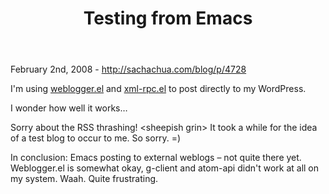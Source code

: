 #+TITLE: Testing from Emacs

February 2nd, 2008 -
[[http://sachachua.com/blog/p/4728][http://sachachua.com/blog/p/4728]]

I'm using
[[http://elisp.info/package/weblogger/weblogger.el][weblogger.el]] and
[[http://elisp.info/package/xml-rpc/xml-rpc.el][xml-rpc.el]] to post
directly to my WordPress.

I wonder how well it works...

Sorry about the RSS thrashing! <sheepish grin> It took a while for the
idea of a test blog to occur to me. So sorry. =)

In conclusion: Emacs posting to external weblogs -- not quite there yet.
Weblogger.el is somewhat okay, g-client and atom-api didn't work at all
on my system. Waah. Quite frustrating.
